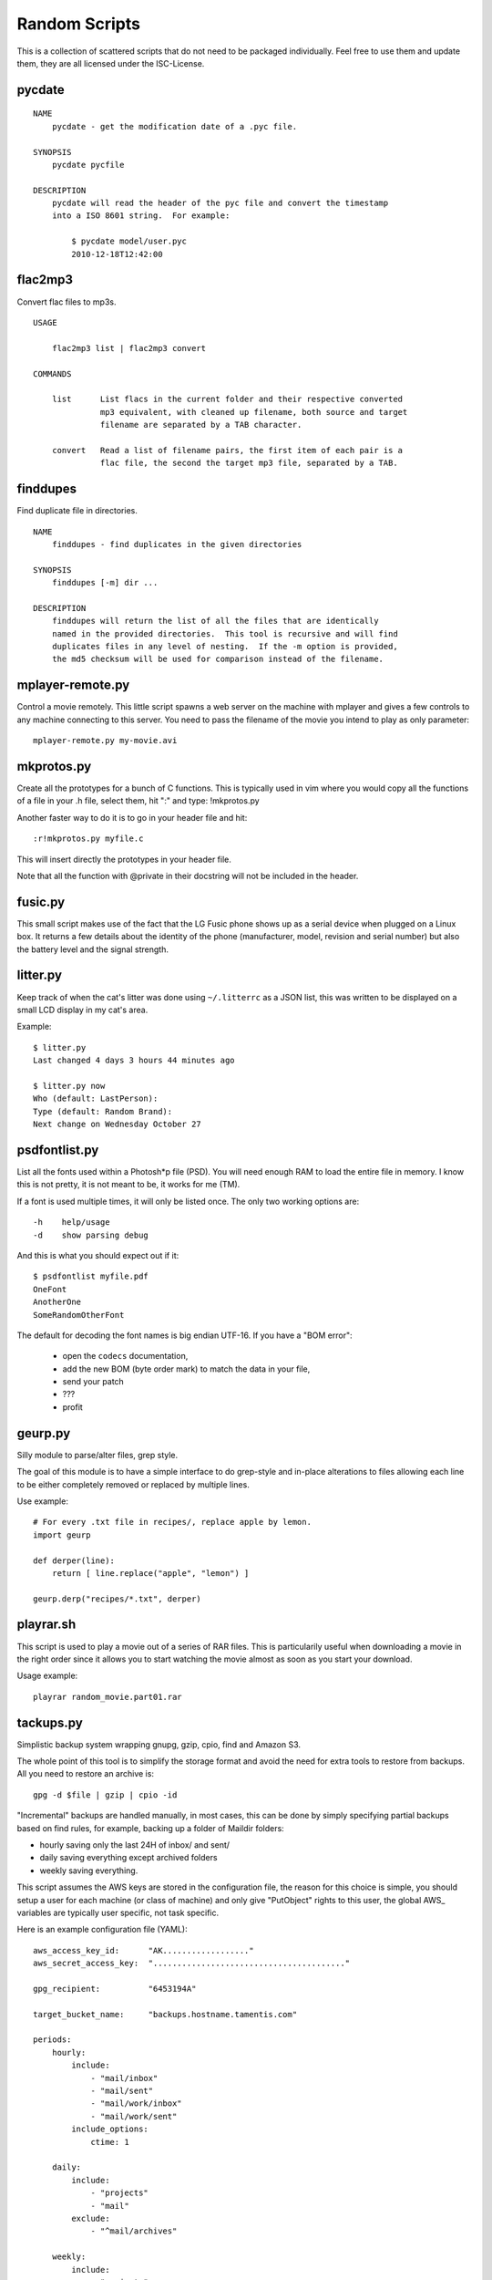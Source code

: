 ================
 Random Scripts
================

This is a collection of scattered scripts that do not need to be packaged
individually. Feel free to use them and update them, they are all licensed
under the ISC-License.

pycdate
=======
::

    NAME
        pycdate - get the modification date of a .pyc file.

    SYNOPSIS
        pycdate pycfile

    DESCRIPTION
        pycdate will read the header of the pyc file and convert the timestamp
        into a ISO 8601 string.  For example:

            $ pycdate model/user.pyc
            2010-12-18T12:42:00


flac2mp3
========
Convert flac files to mp3s.

::

	USAGE

	    flac2mp3 list | flac2mp3 convert

	COMMANDS

	    list      List flacs in the current folder and their respective converted
	              mp3 equivalent, with cleaned up filename, both source and target
	              filename are separated by a TAB character.

	    convert   Read a list of filename pairs, the first item of each pair is a
	              flac file, the second the target mp3 file, separated by a TAB.

finddupes
=========
Find duplicate file in directories.

::

    NAME
        finddupes - find duplicates in the given directories

    SYNOPSIS
        finddupes [-m] dir ...

    DESCRIPTION
        finddupes will return the list of all the files that are identically
        named in the provided directories.  This tool is recursive and will find
        duplicates files in any level of nesting.  If the -m option is provided,
        the md5 checksum will be used for comparison instead of the filename.

mplayer-remote.py
=================
Control a movie remotely. This little script spawns a web server on the machine
with mplayer and gives a few controls to any machine connecting to this server.
You need to pass the filename of the movie you intend to play as only parameter::

    mplayer-remote.py my-movie.avi

mkprotos.py
===========
Create all the prototypes for a bunch of C functions. This is typically used in
vim where you would copy all the functions of a file in your .h file, select
them, hit ":" and type: !mkprotos.py

Another faster way to do it is to go in your header file and hit::

    :r!mkprotos.py myfile.c

This will insert directly the prototypes in your header file.

Note that all the function with @private in their docstring will not be 
included in the header.

fusic.py
========

This small script makes use of the fact that the LG Fusic phone shows up as a
serial device when plugged on a Linux box. It returns a few details about the
identity of the phone (manufacturer, model, revision and serial number) but
also the battery level and the signal strength.

litter.py
=========

Keep track of when the cat's litter was done using ``~/.litterrc`` as a JSON
list, this was written to be displayed on a small LCD display in my cat's area.

Example::

    $ litter.py
    Last changed 4 days 3 hours 44 minutes ago

    $ litter.py now
    Who (default: LastPerson): 
    Type (default: Random Brand): 
    Next change on Wednesday October 27

psdfontlist.py
==============

List all the fonts used within a Photosh*p file (PSD). You will need enough RAM
to load the entire file in memory. I know this is not pretty, it is not meant
to be, it works for me (TM).

If a font is used multiple times, it will only be listed once. The only two
working options are::

    -h    help/usage
    -d    show parsing debug

And this is what you should expect out if it::

    $ psdfontlist myfile.pdf
    OneFont
    AnotherOne
    SomeRandomOtherFont
   
The default for decoding the font names is big endian UTF-16. If you have a
"BOM error":

 - open the ``codecs`` documentation,
 - add the new BOM (byte order mark) to match the data in your file,
 - send your patch
 - ???
 - profit

geurp.py
========

Silly module to parse/alter files, grep style.

The goal of this module is to have a simple interface to do grep-style and
in-place alterations to files allowing each line to be either completely
removed or replaced by multiple lines.

Use example::

    # For every .txt file in recipes/, replace apple by lemon.
    import geurp

    def derper(line):
        return [ line.replace("apple", "lemon") ]

    geurp.derp("recipes/*.txt", derper)

playrar.sh
==========

This script is used to play a movie out of a series of RAR files. This is
particularily useful when downloading a movie in the right order since it
allows you to start watching the movie almost as soon as you start your
download.

Usage example::

    playrar random_movie.part01.rar

tackups.py
==========
Simplistic backup system wrapping gnupg, gzip, cpio, find and Amazon S3.

The whole point of this tool is to simplify the storage format and avoid the
need for extra tools to restore from backups. All you need to restore an
archive is::

    gpg -d $file | gzip | cpio -id

"Incremental" backups are handled manually, in most cases, this can be done by
simply specifying partial backups based on find rules, for example, backing up
a folder of Maildir folders:

- hourly saving only the last 24H of inbox/ and sent/
- daily saving everything except archived folders
- weekly saving everything.

This script assumes the AWS keys are stored in the configuration file, the
reason for this choice is simple, you should setup a user for each machine (or
class of machine) and only give "PutObject" rights to this user, the global
AWS_ variables are typically user specific, not task specific.

Here is an example configuration file (YAML)::

    aws_access_key_id:      "AK.................."
    aws_secret_access_key:  "........................................"

    gpg_recipient:          "6453194A"

    target_bucket_name:     "backups.hostname.tamentis.com"

    periods:
        hourly:
            include:
                - "mail/inbox"
                - "mail/sent"
                - "mail/work/inbox"
                - "mail/work/sent"
            include_options:
                ctime: 1

        daily:
            include:
                - "projects"
                - "mail"
            exclude:
                - "^mail/archives"

        weekly:
            include:
                - "projects"
                - "mail"

Here is an example of the usage in a ``crontab(5)``::

    @hourly tackups.py /etc/tackups.conf hourly
    @daily tackups.py /etc/tackups.conf daily
    @weekly tackups.py /etc/tackups.conf weekly

